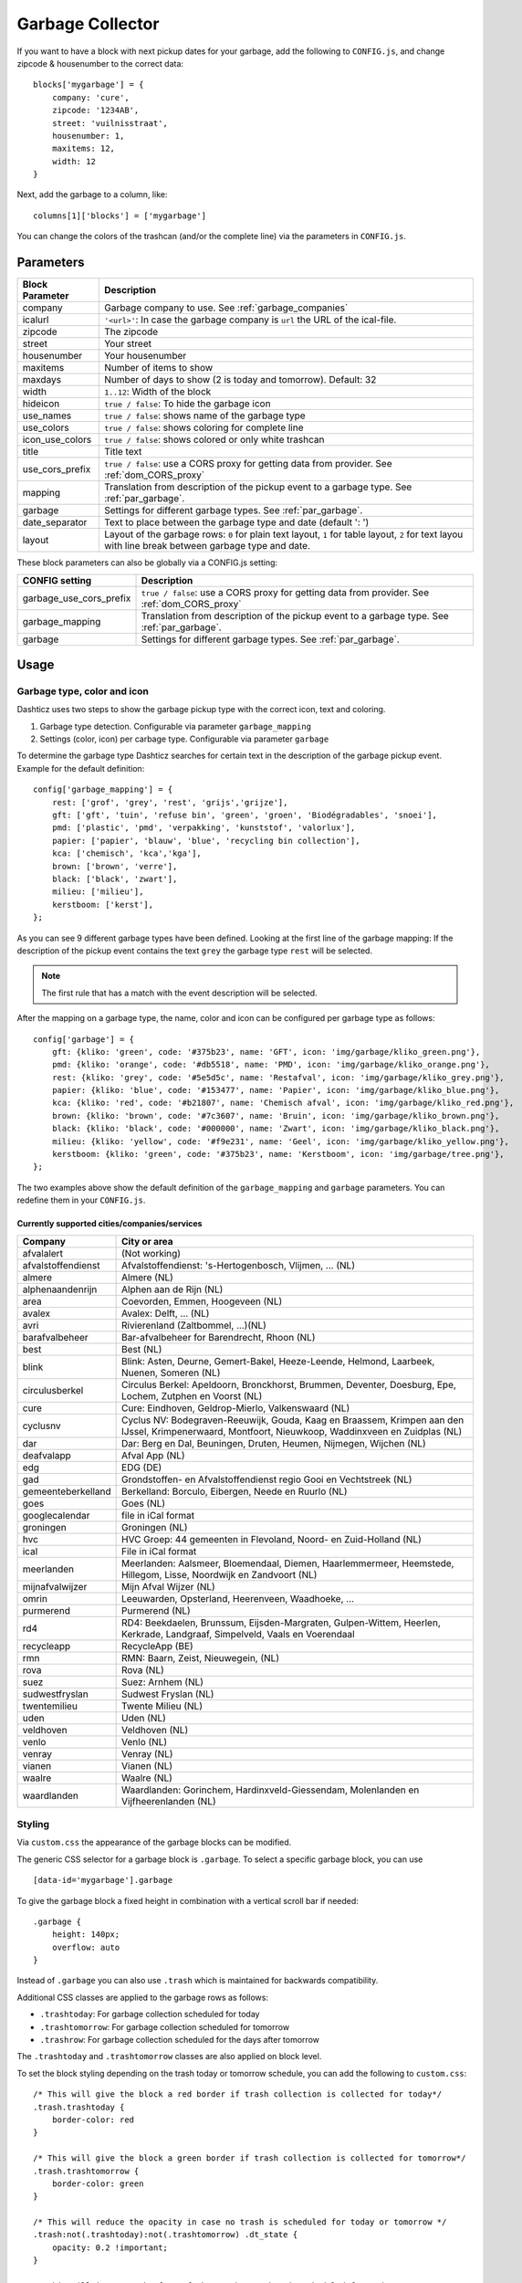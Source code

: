 Garbage Collector
=================

If you want to have a block with next pickup dates for your garbage, add the following to ``CONFIG.js``, and change zipcode & housenumber to the correct data::

    blocks['mygarbage'] = {
        company: 'cure',
        zipcode: '1234AB',
        street: 'vuilnisstraat',
        housenumber: 1,
        maxitems: 12,
        width: 12
    }

Next, add the garbage to a column, like::

  columns[1]['blocks'] = ['mygarbage']

You can change the colors of the trashcan (and/or the complete line) via the parameters in ``CONFIG.js``.

Parameters
----------

=======================   ===============================
Block Parameter           Description 
=======================   ===============================
company                   Garbage company to use. See :ref:`garbage_companies`
icalurl                   ``'<url>'``: In case the garbage company is ``url`` the URL of the ical-file.
zipcode                   The zipcode
street                    Your street
housenumber               Your housenumber
maxitems                  Number of items to show
maxdays                   Number of days to show (2 is today and tomorrow). Default: 32
width                     ``1..12``: Width of the block
hideicon                  ``true / false``: To hide the garbage icon
use_names                 ``true / false``: shows name of the garbage type
use_colors                ``true / false``: shows coloring for complete line
icon_use_colors           ``true / false``: shows colored or only white trashcan
title                     Title text
use_cors_prefix           ``true / false``: use a CORS proxy for getting data from provider. See :ref:`dom_CORS_proxy`
mapping                   Translation from description of the pickup event to a garbage type.  See :ref:`par_garbage`.
garbage                   Settings for different garbage types. See :ref:`par_garbage`.
date_separator            Text to place between the garbage type and date (default ': ')
layout                    Layout of the garbage rows: ``0`` for plain text layout, ``1`` for table layout, ``2`` for text layou with line break between garbage type and date.
=======================   ===============================

These block parameters can also be globally via a CONFIG.js setting:

=======================   ===============================
CONFIG setting            Description 
=======================   ===============================
garbage_use_cors_prefix   ``true / false``: use a CORS proxy for getting data from provider. See :ref:`dom_CORS_proxy`
garbage_mapping           Translation from description of the pickup event to a garbage type.  See :ref:`par_garbage`.
garbage                   Settings for different garbage types. See :ref:`par_garbage`.
=======================   ===============================

Usage
-----

.. _par_garbage :

Garbage type, color and icon
~~~~~~~~~~~~~~~~~~~~~~~~~~~~

Dashticz uses two steps to show the garbage pickup type with the correct icon, text and coloring.

#. Garbage type detection. Configurable via parameter ``garbage_mapping``
#. Settings (color, icon) per carbage type. Configurable via parameter ``garbage``

To determine the garbage type Dashticz searches for certain text in the description of the garbage pickup event. Example for the default definition::

    config['garbage_mapping'] = {
        rest: ['grof', 'grey', 'rest', 'grijs','grijze'],
        gft: ['gft', 'tuin', 'refuse bin', 'green', 'groen', 'Biodégradables', 'snoei'],
        pmd: ['plastic', 'pmd', 'verpakking', 'kunststof', 'valorlux'],
        papier: ['papier', 'blauw', 'blue', 'recycling bin collection'],
        kca: ['chemisch', 'kca','kga'],
        brown: ['brown', 'verre'],
        black: ['black', 'zwart'],
        milieu: ['milieu'],
        kerstboom: ['kerst'],
    };

As you can see 9 different garbage types have been defined.
Looking at the first line of the garbage mapping: If the description of the pickup event contains the text ``grey`` the garbage type ``rest`` will be selected.

.. note :: The first rule that has a match with the event description will be selected.

After the mapping on a garbage type, the name, color and icon can be configured per garbage type as follows::

    config['garbage'] = {
        gft: {kliko: 'green', code: '#375b23', name: 'GFT', icon: 'img/garbage/kliko_green.png'},
        pmd: {kliko: 'orange', code: '#db5518', name: 'PMD', icon: 'img/garbage/kliko_orange.png'},
        rest: {kliko: 'grey', code: '#5e5d5c', name: 'Restafval', icon: 'img/garbage/kliko_grey.png'},
        papier: {kliko: 'blue', code: '#153477', name: 'Papier', icon: 'img/garbage/kliko_blue.png'},
        kca: {kliko: 'red', code: '#b21807', name: 'Chemisch afval', icon: 'img/garbage/kliko_red.png'},
        brown: {kliko: 'brown', code: '#7c3607', name: 'Bruin', icon: 'img/garbage/kliko_brown.png'},
        black: {kliko: 'black', code: '#000000', name: 'Zwart', icon: 'img/garbage/kliko_black.png'},
        milieu: {kliko: 'yellow', code: '#f9e231', name: 'Geel', icon: 'img/garbage/kliko_yellow.png'},
        kerstboom: {kliko: 'green', code: '#375b23', name: 'Kerstboom', icon: 'img/garbage/tree.png'},
    };

The two examples above show the default definition of the ``garbage_mapping`` and ``garbage`` parameters. 
You can redefine them in your ``CONFIG.js``.


.. _garbage_companies :

Currently supported cities/companies/services
^^^^^^^^^^^^^^^^^^^^^^^^^^^^^^^^^^^^^^^^^^^^^

===================     =========================
Company                 City or area
===================     =========================
afvalalert              (Not working)
afvalstoffendienst      Afvalstoffendienst: 's-Hertogenbosch, Vlijmen, ... (NL)
almere                  Almere (NL)
alphenaandenrijn        Alphen aan de Rijn (NL)
area                    Coevorden, Emmen, Hoogeveen (NL)
avalex                  Avalex: Delft, ... (NL)
avri                    Rivierenland (Zaltbommel, ...)(NL)
barafvalbeheer          Bar-afvalbeheer for Barendrecht, Rhoon (NL)
best                    Best (NL)
blink                   Blink: Asten, Deurne, Gemert-Bakel, Heeze-Leende, Helmond, Laarbeek, Nuenen, Someren (NL)
circulusberkel          Circulus Berkel: Apeldoorn, Bronckhorst, Brummen, Deventer, Doesburg, Epe, Lochem, Zutphen en Voorst (NL)
cure                    Cure: Eindhoven, Geldrop-Mierlo, Valkenswaard (NL)
cyclusnv                Cyclus NV: Bodegraven-Reeuwijk, Gouda, Kaag en Braassem, Krimpen aan den IJssel, Krimpenerwaard, Montfoort, Nieuwkoop, Waddinxveen en Zuidplas (NL)
dar                     Dar: Berg en Dal, Beuningen, Druten, Heumen, Nijmegen, Wijchen (NL)
deafvalapp              Afval App (NL)
edg                     EDG (DE)
gad                     Grondstoffen- en Afvalstoffendienst regio Gooi en Vechtstreek (NL)
gemeenteberkelland      Berkelland: Borculo, Eibergen, Neede en Ruurlo (NL)
goes                    Goes (NL)  
googlecalendar          file in iCal format
groningen               Groningen (NL)  
hvc                     HVC Groep: 44 gemeenten in Flevoland, Noord- en Zuid-Holland (NL)  
ical                    File in iCal format
meerlanden              Meerlanden: Aalsmeer, Bloemendaal, Diemen, Haarlemmermeer, Heemstede, Hillegom, Lisse, Noordwijk en Zandvoort (NL)  
mijnafvalwijzer         Mijn Afval Wijzer (NL)
omrin                   Leeuwarden, Opsterland, Heerenveen, Waadhoeke, ...   
purmerend               Purmerend (NL)
rd4                     RD4: Beekdaelen, Brunssum, Eijsden-Margraten, Gulpen-Wittem, Heerlen, Kerkrade, Landgraaf, Simpelveld, Vaals en Voerendaal
recycleapp              RecycleApp (BE)
rmn                     RMN: Baarn, Zeist, Nieuwegein,  (NL)  
rova                    Rova (NL)
suez                    Suez: Arnhem (NL)  
sudwestfryslan          Sudwest Fryslan (NL)  
twentemilieu            Twente Milieu (NL)  
uden                    Uden (NL)  
veldhoven               Veldhoven (NL)  
venlo                   Venlo (NL)  
venray                  Venray (NL)  
vianen                  Vianen (NL)  
waalre                  Waalre (NL)
waardlanden             Waardlanden: Gorinchem, Hardinxveld-Giessendam, Molenlanden en Vijfheerenlanden (NL)  
===================     =========================

.. _garbage_styling :

Styling
~~~~~~~

Via ``custom.css`` the appearance of the garbage blocks can be modified.

The generic CSS selector for a garbage block is ``.garbage``. To select a specific garbage block, you can use ::

    [data-id='mygarbage'].garbage

To give the garbage block a fixed height in combination with a vertical scroll bar if needed::

    .garbage {
        height: 140px;
        overflow: auto
    }

Instead of ``.garbage`` you can also use ``.trash`` which is maintained for backwards compatibility.

Additional CSS classes are applied to the garbage rows as follows:

* ``.trashtoday``:  For garbage collection scheduled for today
* ``.trashtomorrow``: For garbage collection scheduled for tomorrow
* ``.trashrow``: For garbage collection scheduled for the days after tomorrow

The ``.trashtoday`` and ``.trashtomorrow`` classes are also applied on block level.

To set the block styling depending on the trash today or tomorrow schedule, you can add the following to ``custom.css``::

    /* This will give the block a red border if trash collection is collected for today*/
    .trash.trashtoday {
        border-color: red 
    }

    /* This will give the block a green border if trash collection is collected for tomorrow*/
    .trash.trashtomorrow {
        border-color: green 
    }

    /* This will reduce the opacity in case no trash is scheduled for today or tomorrow */
    .trash:not(.trashtoday):not(.trashtomorrow) .dt_state {
        opacity: 0.2 !important;
    }

    /* This will increase the font of the trash row that is scheduled for today */
    .dt_state .trashtoday {
        font-size: 20px
    }

Besides the row styling, you can also make use of column styling. The first column contains the trashtype and can be selected via CSS class ``.trashtype``.
The second column contains the date separator, and can be selected via class ``.trashsep``.
The third column contains the date, and can be selected via class ``.trashdate``.

As an example, the default css styling for the columns is as follows::

    .trashsep {
        width: 10px;
        text-align: center;
    }

    .trashdate {
        text-align: right;
    }

.. _garbage_upgrade :

Upgrade from Dashtcz 3.6.6 and earlier
~~~~~~~~~~~~~~~~~~~~~~~~~~~~~~~~~~~~~~~

In earlier versions of Dashticz the garbage block was configured via settings in CONFIG.js as follows::

    var config ={}
    config['garbage_company'] = 'cure';
    config['garbage_icalurl'] = 0;
    config['garbage_zipcode'] = '1234AB';
    config['garbage_street'] = 'vuilnisstraat';
    config['garbage_housenumber'] = '1';
    config['garbage_maxitems'] = '12';
    config['garbage_width'] = '12';

Although this still is supported, it's recommend to switch to the new block method as described in the first section.
